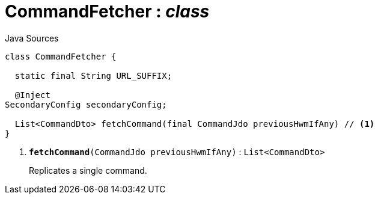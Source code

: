 = CommandFetcher : _class_
:Notice: Licensed to the Apache Software Foundation (ASF) under one or more contributor license agreements. See the NOTICE file distributed with this work for additional information regarding copyright ownership. The ASF licenses this file to you under the Apache License, Version 2.0 (the "License"); you may not use this file except in compliance with the License. You may obtain a copy of the License at. http://www.apache.org/licenses/LICENSE-2.0 . Unless required by applicable law or agreed to in writing, software distributed under the License is distributed on an "AS IS" BASIS, WITHOUT WARRANTIES OR  CONDITIONS OF ANY KIND, either express or implied. See the License for the specific language governing permissions and limitations under the License.

.Java Sources
[source,java]
----
class CommandFetcher {

  static final String URL_SUFFIX;

  @Inject
SecondaryConfig secondaryConfig;

  List<CommandDto> fetchCommand(final CommandJdo previousHwmIfAny) // <.>
}
----

<.> `[teal]#*fetchCommand*#(CommandJdo previousHwmIfAny)` : `List<CommandDto>`
+
--
Replicates a single command.
--

